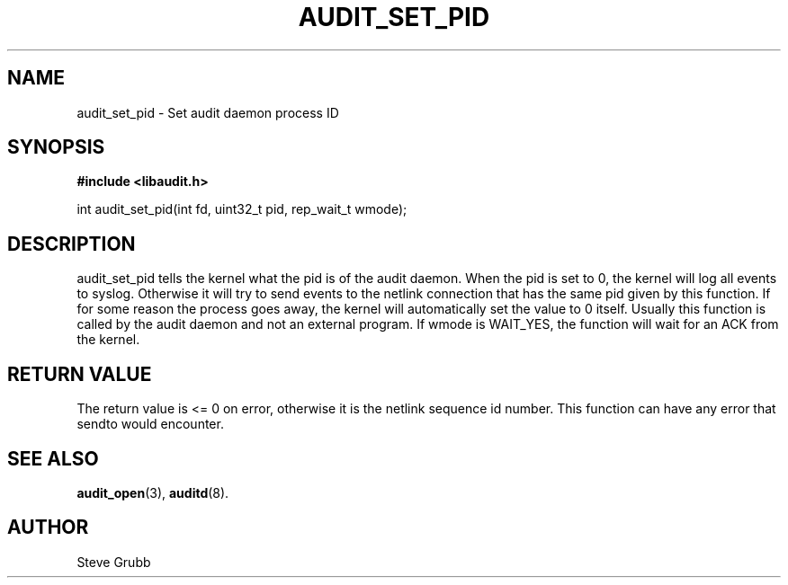 .TH "AUDIT_SET_PID" "3" "Oct 2006" "Red Hat" "Linux Audit API"
.SH NAME
audit_set_pid \- Set audit daemon process ID
.SH "SYNOPSIS"

.B #include <libaudit.h>
.sp
int audit_set_pid(int fd, uint32_t pid, rep_wait_t wmode);

.SH "DESCRIPTION"

audit_set_pid tells the kernel what the pid is of the audit daemon. When the pid is set to 0, the kernel will log all events to syslog. Otherwise it will try to send events to the netlink connection that has the same pid given by this function. If for some reason the process goes away, the kernel will automatically set the value to 0 itself. Usually this function is called by the audit daemon and not an external program. If wmode is WAIT_YES, the function will wait for an ACK from the kernel.

.SH "RETURN VALUE"

The return value is <= 0 on error, otherwise it is the netlink sequence id number. This function can have any error that sendto would encounter.

.SH "SEE ALSO"

.BR audit_open (3),
.BR auditd (8).

.SH AUTHOR
Steve Grubb
